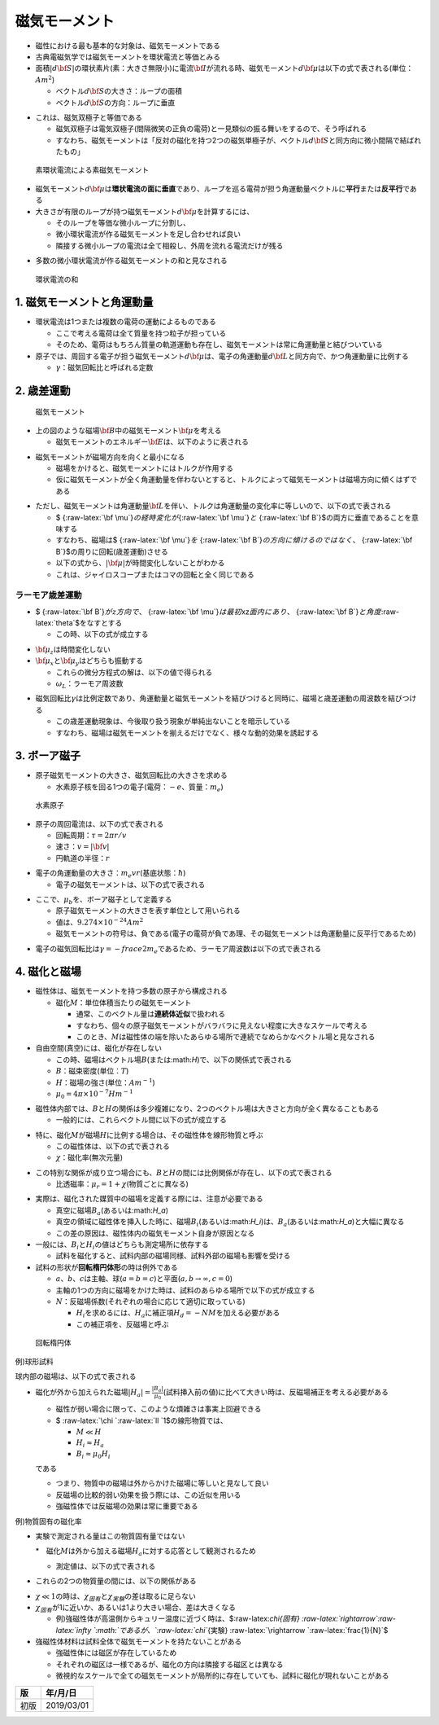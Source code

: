 
磁気モーメント
==============

-  磁性における最も基本的な対象は、\ ``磁気モーメント``\ である

-  古典電磁気学では\ ``磁気モーメント``\ を\ ``環状電流``\ と等価とみる

-  面積\ :math:`|d{\bf S}|`\ の環状素片(\ ``素``\ ：大きさ無限小)に電流\ :math:`{\bf I}`\ が流れる時、\ ``磁気モーメント``\ :math:`d{\bf \mu}`\ は以下の式で表される(単位：\ :math:`Am^2`)

   -  ベクトル\ :math:`d{\bf S}`\ の大きさ：ループの面積

   -  ベクトル\ :math:`d{\bf S}`\ の方向：ループに垂直

.. raw:: latex

   \begin{eqnarray}
   d{\bf \mu}=Id{\bf S}
   \end{eqnarray}

-  これは、\ ``磁気双極子``\ と等価である

   -  ``磁気双極子``\ は\ ``電気双極子``\ (間隔微笑の正負の電荷)と一見類似の振る舞いをするので、そう呼ばれる

   -  すなわち、\ ``磁気モーメント``\ は「反対の磁化を持つ2つの磁気単極子が、ベクトル\ :math:`d{\bf S}`\ と同方向に微小間隔で結ばれたもの」

.. figure:: ./images/素環状電流による素磁気モーメント.png
   :alt: 素環状電流による素磁気モーメント

   素環状電流による素磁気モーメント

-  磁気モーメント\ :math:`d{\bf \mu}`\ は\ **環状電流の面に垂直**\ であり、ループを巡る電荷が担う\ ``角運動量ベクトル``\ に\ **平行**\ または\ **反平行**\ である

-  大きさが有限のループが持つ磁気モーメント\ :math:`d{\bf \mu}`\ を計算するには、

   -  そのループを等価な微小ループに分割し、

   -  微小環状電流が作る磁気モーメントを足し合わせれば良い

   -  隣接する微小ループの電流は全て相殺し、外周を流れる電流だけが残る

.. raw:: latex

   \begin{eqnarray}
   \bf \mu =\int d{\bf \mu} = I \int d{\bf S}
   \end{eqnarray}

-  多数の微小環状電流が作る磁気モーメントの和と見なされる

.. figure:: ./images/環状電流の和.png
   :alt: 環状電流の和

   環状電流の和

1. 磁気モーメントと角運動量
---------------------------

-  ``環状電流``\ は1つまたは複数の電荷の運動によるものである

   -  ここで考える電荷は全て質量を持つ粒子が担っている

   -  そのため、電荷はもちろん質量の軌道運動も存在し、磁気モーメントは常に角運動量と結びついている

-  ``原子``\ では、周回する電子が担う\ ``磁気モーメント``\ :math:`d{\bf \mu}`\ は、電子の角運動量\ :math:`d{\bf L}`\ と同方向で、かつ\ ``角運動量``\ に比例する

   -  :math:`\gamma`\ ：\ ``磁気回転比``\ と呼ばれる定数

.. raw:: latex

   \begin{eqnarray}
   \bf \mu =\gamma{\bf L}
   \end{eqnarray}

2. 歳差運動
-----------

.. figure:: ./images/磁気モーメント.png
   :alt: 磁気モーメント

   磁気モーメント

-  上の図のような磁場\ :math:`{\bf B}`\ 中の磁気モーメント\ :math:`{\bf \mu}`\ を考える

   -  磁気モーメントのエネルギー\ :math:`{\bf E}`\ は、以下のように表される

.. raw:: latex

   \begin{eqnarray}
   E = - \mu\bullet {\bf B}
   \end{eqnarray}

-  ``磁気モーメント``\ が磁場方向を向くと最小になる

   -  磁場をかけると、磁気モーメントには\ ``トルク``\ が作用する

   -  仮に磁気モーメントが全く角運動量を伴わないとすると、トルクによって磁気モーメントは磁場方向に傾くはずである

.. raw:: latex

   \begin{eqnarray}
   {\bf G} = - \mu\times {\bf B}
   \end{eqnarray}

-  ただし、\ ``磁気モーメント``\ は角運動量\ :math:`{\bf L}`\ を伴い、トルクは角運動量の変化率に等しいので、以下の式で表される

   -  $
      {:raw-latex:`\bf \mu`}\ :math:`の経時変化が`\ {:raw-latex:`\bf \mu`}\ :math:`と`
      {:raw-latex:`\bf B`}$の両方に垂直であることを意味する

   -  すなわち、磁場は$ {:raw-latex:`\bf \mu`}\ :math:`を`
      {:raw-latex:`\bf B`}\ :math:`の方向に傾けるのではなく、`
      {:raw-latex:`\bf B`}$の周りに回転(\ ``歳差運動``)させる

   -  以下の式から、\ :math:`| {\bf \mu}|`\ が時間変化しないことがわかる

   -  これは、ジャイロスコープまたはコマの回転と全く同じである

.. raw:: latex

   \begin{eqnarray}
   \frac{d{\bf \mu}}{dt} = \gamma {\bf \mu}\times {\bf B}
   \end{eqnarray}

ラーモア歳差運動
~~~~~~~~~~~~~~~~

-  $ {:raw-latex:`\bf B`}\ :math:`がz方向で、`
   {:raw-latex:`\bf \mu`}\ :math:`は最初`\ xz\ :math:`面内にあり、`
   {:raw-latex:`\bf B`}\ :math:`と角度`\ :raw-latex:`\theta`$をなすとする

   -  この時、以下の式が成立する

.. raw:: latex

   \begin{eqnarray}
   \frac{d{\bf \mu_x}}{dt} = - \gamma B\mu_y\\
   \frac{d{\bf \mu_y}}{dt} = - \gamma B\mu_x\\
   \frac{d{\bf \mu_z}}{dt} = 0
   \end{eqnarray}

-  :math:`{\bf \mu_z}`\ は時間変化しない

-  :math:`{\bf \mu_x}`\ と\ :math:`{\bf \mu_y}`\ はどちらも振動する

   -  これらの微分方程式の解は、以下の値で得られる

   -  :math:`\omega_L`\ ：\ ``ラーモア周波数``

.. raw:: latex

   \begin{eqnarray}
   \mu_x(t) = |\mu| \sin \theta \cos(\omega_L t)\\
   \mu_y(t) = |\mu| \sin \theta \sin(\omega_L t)\\
   \mu_z(t) = |\mu| \cos \theta
   \end{eqnarray}

.. raw:: latex

   \begin{eqnarray}
   \omega_L　= \gamma B
   \end{eqnarray}

-  磁気回転比\ :math:`\gamma`\ は比例定数であり、\ ``角運動量``\ と\ ``磁気モーメント``\ を結びつけると同時に、\ ``磁場``\ と\ ``歳差運動``\ の周波数を結びつける

   -  この歳差運動現象は、今後取り扱う現象が単純出ないことを暗示している

   -  すなわち、磁場は磁気モーメントを揃えるだけでなく、様々な動的効果を誘起する

3. ボーア磁子
-------------

-  ``原子磁気モーメント``\ の大きさ、\ ``磁気回転比``\ の大きさを求める

   -  水素原子核を回る1つの電子(電荷：\ :math:`-e`\ 、質量：\ :math:`m_e`)

.. figure:: ./images/水素原子.png
   :alt: 水素原子

   水素原子

-  原子の\ ``周回電流``\ は、以下の式で表される

   -  回転周期：\ :math:`\tau = 2\pi r/ v`

   -  速さ：\ :math:`v = |{\bf v}|`

   -  円軌道の半径：\ :math:`r`

.. raw:: latex

   \begin{eqnarray}
   I = - \frac{e}{\tau}
   \end{eqnarray}

-  電子の角運動量の大きさ：\ :math:`m_e v r`\ (基底状態：:math:`\hbar`)

   -  電子の\ ``磁気モーメント``\ は、以下の式で表される

.. raw:: latex

   \begin{eqnarray}
   \mu = \pi r^2 I = - \frac{e \hbar}{2 m_e}
   \end{eqnarray}

-  ここで、\ :math:`\mu_b`\ を、\ ``ボーア磁子``\ として定義する

   -  ``原子磁気モーメント``\ の大きさを表す単位として用いられる

   -  値は、\ :math:`9.274 \times 10^{-24} A m^2`

   -  ``磁気モーメント``\ の符号は、\ ``負``\ である(電子の電荷が\ ``負``\ であ理、その磁気モーメントは角運動量に反平行であるため)

.. raw:: latex

   \begin{eqnarray}
   \mu_B = - \frac{e \hbar}{2 m_e}
   \end{eqnarray}

-  電子の\ ``磁気回転比``\ は\ :math:`\gamma = - frac{e}{2 m_e}`\ であるため、\ ``ラーモア周波数``\ は以下の式で表される

.. raw:: latex

   \begin{eqnarray}
   \omega_L = |\gamma| B = \frac{e B}{2 m_e}
   \end{eqnarray}

4. 磁化と磁場
-------------

-  ``磁性体``\ は、\ ``磁気モーメント``\ を持つ多数の原子から構成される

   -  ``磁化``\ :math:`M`\ ：単位体積当たりの\ ``磁気モーメント``

      -  通常、このベクトル量は\ **連続体近似**\ で扱われる

      -  すなわち、個々の\ ``原子磁気モーメント``\ がバラバラに見えない程度に大きなスケールで考える

      -  このとき、\ :math:`M`\ は磁性体の端を除いたあらゆる場所で連続でなめらかなベクトル場と見なされる

-  自由空間(真空)には、\ ``磁化``\ が存在しない

   -  この時、\ ``磁場``\ はベクトル場\ :math:`B`\ (または:math:`H`)で、以下の関係式で表される

   -  :math:`B`\ ：\ ``磁束密度``\ (単位：:math:`T`)

   -  :math:`H`\ ：\ ``磁場の強さ``\ (単位：:math:`Am^{-1}`)

   -  :math:`\mu_0 = 4 \pi \times 10^{-7} H m^{-1}`

.. raw:: latex

   \begin{eqnarray}
   B = \mu_0 H
   \end{eqnarray}

-  ``磁性体``\ 内部では、\ :math:`B`\ と\ :math:`H`\ の関係は多少複雑になり、2つのベクトル場は大きさと方向が全く異なることもある

   -  一般的には、これらベクトル間に以下の式が成立する

.. raw:: latex

   \begin{eqnarray}
   B = \mu_0 (H + M)
   \end{eqnarray}

-  特に、磁化\ :math:`M`\ が磁場\ :math:`H`\ に比例する場合は、その磁性体を\ ``線形物質``\ と呼ぶ

   -  この磁性体は、以下の式で表される

   -  :math:`\chi`\ ：\ ``磁化率``\ (無次元量)

.. raw:: latex

   \begin{eqnarray}
   M = \chi H
   \end{eqnarray}

-  この特別な関係が成り立つ場合にも、\ :math:`B`\ と\ :math:`H`\ の間には比例関係が存在し、以下の式で表される

   -  ``比透磁率``\ ：\ :math:`\mu_r = 1 + \chi`\ (物質ごとに異なる)

.. raw:: latex

   \begin{eqnarray}
   B = \mu_0(1 + \chi)H = \mu_0 \mu_r H
   \end{eqnarray}

-  実際は、磁化された媒質中の磁場を定義する際には、注意が必要である

   -  真空に磁場\ :math:`B_a`\ (あるいは:math:`H_a`)

   -  真空の領域に磁性体を挿入した時に、磁場\ :math:`B_i`\ (あるいは:math:`H_i`)は、\ :math:`B_a`\ (あるいは:math:`H_a`)と大幅に異なる

   -  この差の原因は、磁性体内の磁気モーメント自身が原因となる

-  一般には、\ :math:`B_i`\ と\ :math:`H_i`\ の値はどちらも測定場所に依存する

   -  試料を磁化すると、試料内部の磁場同様、試料外部の磁場も影響を受ける

-  試料の形状が\ **回転楕円体形**\ の時は例外である

   -  :math:`a`\ 、\ :math:`b`\ 、\ :math:`c`\ は主軸、球(\ :math:`a=b=c`)と平面(\ :math:`a, b\rightarrow\infty, c=0`)

   -  主軸の1つの方向に磁場をかけた時は、試料のあらゆる場所で以下の式が成立する

   -  :math:`N`\ ：反磁場係数(それぞれの場合に応じて適切に取っている)

      -  :math:`H_i`\ を求めるには、\ :math:`H_a`\ に補正項\ :math:`H_d = - N M`\ を加える必要がある

      -  この補正項を、\ ``反磁場``\ と呼ぶ

.. raw:: latex

   \begin{eqnarray}
   H_i = H_a - NM
   \end{eqnarray}

.. raw:: latex

   \begin{eqnarray}
   B_i = \mu_0(H_i + M) = B_a + \mu_0(1 - N)M
   \end{eqnarray}

.. figure:: ./images/回転楕円体.png
   :alt: 回転楕円体

   回転楕円体

例)球形試料

.. raw:: latex

   \begin{eqnarray}
   N = \frac{1}{3}
   \end{eqnarray}

球内部の磁場は、以下の式で表される

.. raw:: latex

   \begin{eqnarray}
   H_i = H_a - \frac{M}{3}
   \end{eqnarray}

.. raw:: latex

   \begin{eqnarray}
   B_i = B_a + \frac{2 \mu_0 M}{3}
   \end{eqnarray}

-  ``磁化``\ が外から加えられた\ ``磁場``\ :math:`|H_a| = \frac{|B_a|}{\mu_0}`\ (試料挿入前の値)に比べて大きい時は、``反磁場補正``\ を考える必要がある

   -  磁性が弱い場合に限って、このような煩雑さは事実上回避できる

   -  $ :raw-latex:`\chi `:raw-latex:`\ll `1$の線形物質では、

      -  :math:`M \ll H`

      -  :math:`H_i \approx H_a`

      -  :math:`B_i \approx \mu_0 H_i`

   である

   -  つまり、物質中の磁場は外からかけた磁場に等しいと見なして良い

   -  反磁場の比較的弱い効果を扱う際には、この近似を用いる

   -  強磁性体では反磁場の効果は常に重要である

例)物質固有の磁化率

.. raw:: latex

   \begin{eqnarray}
   \chi_{固有} = \frac{M}{H_i}
   \end{eqnarray}

-  実験で測定される量はこの物質固有量ではない

   \*　磁化\ :math:`M`\ は外から加える磁場\ :math:`H_a`\ に対する応答として観測されるため

   -  測定値は、以下の式で表される

.. raw:: latex

   \begin{eqnarray}
   \chi_{実験} = \frac{M}{H_a}
   \end{eqnarray}

-  これらの2つの物質量の間には、以下の関係がある

.. raw:: latex

   \begin{eqnarray}
   \chi_{実験} = \frac{M}{H_i + NM} = \frac{\frac{M}{H_i}}{1+\frac{NM}{H_i}} = \frac{\chi_{固有}}{1 + N \chi_{固有}}
   \end{eqnarray}

-  :math:`\chi \ll 1`\ の時は、\ :math:`\chi_{固有}`\ と\ :math:`\chi_{実験}`\ の差は取るに足らない

-  :math:`\chi_{固有}`\ が1に近いか、あるいは1より大きい場合、差は大きくなる

   -  例)強磁性体が高温側からキュリー温度に近づく時は、$:raw-latex:`\chi`\ *{固有}
      :raw-latex:`\rightarrow`:raw-latex:`\infty `\ :math:`であるが、`\ :raw-latex:`\chi`*\ {実験}
      :raw-latex:`\rightarrow `:raw-latex:`\frac{1}{N}`$

-  強磁性体材料は試料全体で磁気モーメントを持たないことがある

   -  強磁性体には\ ``磁区``\ が存在しているため

   -  それぞれの\ ``磁区``\ は一様であるが、\ ``磁化``\ の方向は隣接する\ ``磁区``\ とは異なる

   -  微視的なスケールで全ての\ ``磁気モーメント``\ が局所的に存在していても、試料に\ ``磁化``\ が現れないことがある

+--------+--------------+
| 版     | 年/月/日     |
+========+==============+
| 初版   | 2019/03/01   |
+--------+--------------+
